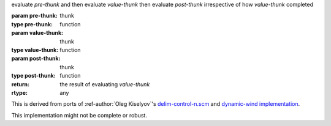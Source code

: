 evaluate `pre-thunk` and then evaluate `value-thunk` then evaluate
`post-thunk` irrespective of how `value-thunk` completed

:param pre-thunk: thunk
:type pre-thunk: function
:param value-thunk: thunk
:type value-thunk: function
:param post-thunk: thunk
:type post-thunk: function
:return: the result of evaluating `value-thunk`
:rtype: any

This is derived from ports of :ref-author:`Oleg Kiselyov`'s
`delim-control-n.scm
<http://okmij.org/ftp/Scheme/delim-control-n.scm>`_ and `dynamic-wind
implementation
<http://okmij.org/ftp/continuations/implementations.html#dynamic-wind>`_.

This implementation might not be complete or robust.
